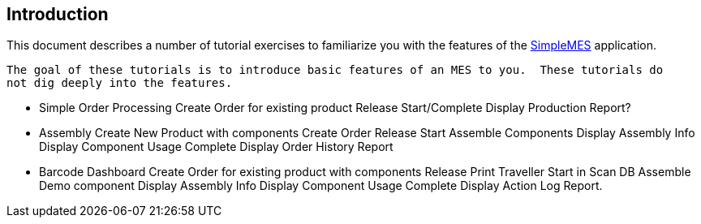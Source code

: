 == Introduction

This document describes a number of tutorial exercises to familiarize you with the features
of the http://docs.simplemes.org/mes/latest/[SimpleMES^] application.

 The goal of these tutorials is to introduce basic features of an MES to you.  These tutorials do
 not dig deeply into the features.


 * Simple Order Processing
   Create Order for existing product
   Release
   Start/Complete
   Display Production Report?
 * Assembly
   Create New Product with components
   Create Order
   Release
   Start
   Assemble Components
   Display Assembly Info
   Display Component Usage
   Complete
   Display Order History Report
 * Barcode Dashboard
   Create Order for existing product with components
   Release
   Print Traveller
   Start in Scan DB
   Assemble Demo component
   Display Assembly Info
   Display Component Usage
   Complete
   Display Action Log Report.

